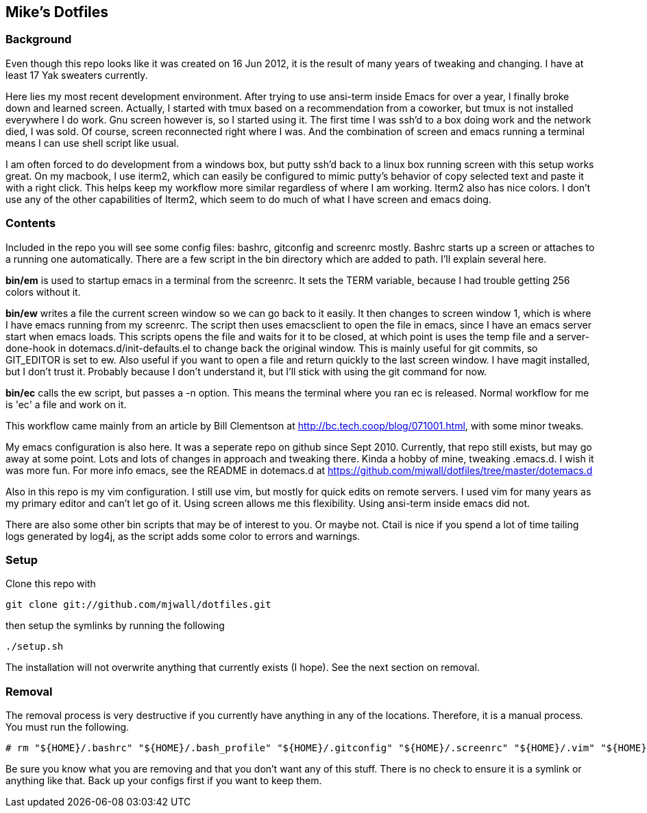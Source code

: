 == Mike's Dotfiles

=== Background
Even though this repo looks like it was created on 16 Jun 2012, it
is the result of many years of tweaking and changing.  I have at least
17 Yak sweaters currently.

Here lies my most recent development environment.  After trying to use
ansi-term inside Emacs for over a year, I finally broke down and
learned screen.  Actually, I started with tmux based on a
recommendation from a coworker, but tmux is not installed everywhere I
do work.  Gnu screen however is, so I started using it.  The first
time I was ssh'd to a box doing work and the network died, I was
sold.  Of course, screen reconnected right where I was.  And the
combination of screen and emacs running a terminal means I can use
shell script like usual.

I am often forced to do development from a windows box, but putty
ssh'd back to a linux box running screen with this setup works great.
On my macbook, I use iterm2, which can easily be configured to mimic
putty's behavior of copy selected text and paste it with a right
click.  This helps keep my workflow more similar regardless of where I
am working.  Iterm2 also has nice colors.  I don't use any of
the other capabilities of Iterm2, which seem to do much of what I have
screen and emacs doing.

=== Contents

Included in the repo you will see some config files:  bashrc,
gitconfig and screenrc mostly.  Bashrc starts up a screen or attaches
to a running one automatically.  There are a few script in the bin
directory which are added to path. I'll explain several here.

*bin/em* is used to startup emacs in a terminal from the screenrc.  It
 sets the TERM variable, because I had trouble getting 256 colors
 without it.

*bin/ew* writes a file the current screen window so we can go back to
 it easily.  It then changes to screen window 1, which is where I have
 emacs running from my screenrc.  The script then uses emacsclient to
 open the file in emacs, since I have an emacs server start when emacs
 loads.  This scripts opens the file and waits for it to be closed, at
 which point is uses the temp file and a server-done-hook in
 dotemacs.d/init-defaults.el to change back the original window.  This
 is mainly useful for git commits, so GIT_EDITOR is set to ew.  Also
 useful if you want to open a file and return quickly to the last
 screen window.  I have magit installed, but I don't trust it.
 Probably because I don't understand it, but I'll stick with using the
 git command for now.

*bin/ec* calls the ew script, but passes a -n option.  This means the
 terminal where you ran ec is released.  Normal workflow for me is
 'ec' a file and work on it.

This workflow came mainly from an article by Bill Clementson at
 http://bc.tech.coop/blog/071001.html, with some minor tweaks.

My emacs configuration is also here.  It was a seperate repo on
 github since Sept 2010.  Currently, that repo still exists, but may
 go away at some point.  Lots and lots of changes in approach and
 tweaking there.  Kinda a hobby of mine, tweaking .emacs.d.  I wish it
 was more fun.  For more info emacs, see the README in dotemacs.d at
 https://github.com/mjwall/dotfiles/tree/master/dotemacs.d

Also in this repo is my vim configuration.  I still use vim, but mostly
 for quick edits on remote servers.  I used vim for many years as my
 primary editor and can't let go of it.  Using screen allows me this
 flexibility.  Using ansi-term inside emacs did not.

There are also some other bin scripts that may be of interest
 to you. Or maybe not.  Ctail is nice if you spend a lot of time
 tailing logs generated by log4j, as the script adds some color to
 errors and warnings.


=== Setup

Clone this repo with

----
git clone git://github.com/mjwall/dotfiles.git
----

then setup the symlinks by running the following

----
./setup.sh
----

The installation will not overwrite anything that currently exists (I
hope).  See the next section on removal.

=== Removal

The removal process is very destructive if you currently have anything
in any of the locations.  Therefore, it is a manual process.  You must
run the following.

----
# rm "${HOME}/.bashrc" "${HOME}/.bash_profile" "${HOME}/.gitconfig" "${HOME}/.screenrc" "${HOME}/.vim" "${HOME}/.emacs.d" "${HOME}/bin" "${HOME}/.bash_completion.d" "${HOME}/.vimrc"
----

Be sure you know what you are removing and that you don't want any of
this stuff.  There is no check to ensure it is a symlink or anything
like that.  Back up your configs first if you want to keep them.



